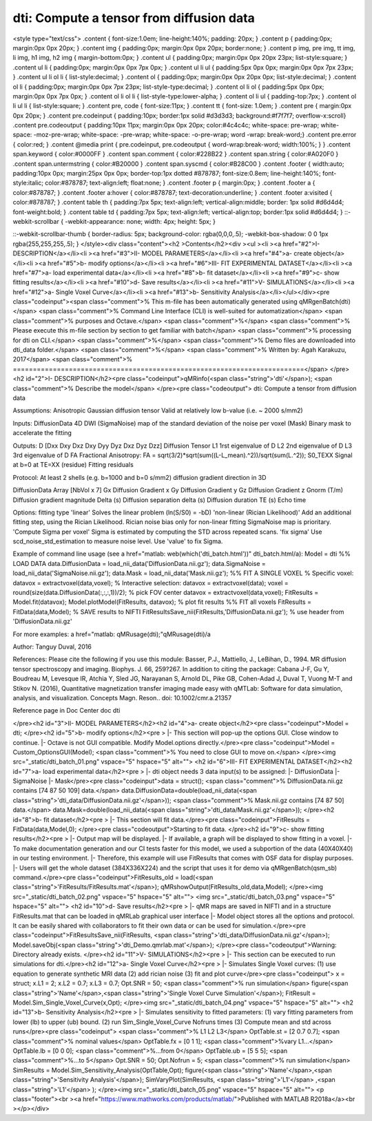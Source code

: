 dti: Compute a tensor from diffusion data
=========================================

.. image:: https://mybinder.org/badge_logo.svg
 :target: https://mybinder.org/v2/gh/qMRLab/doc_notebooks/master?filepath=dti_demo.ipynb
.. raw:: html


<style type="text/css">
.content { font-size:1.0em; line-height:140%; padding: 20px; }
.content p { padding:0px; margin:0px 0px 20px; }
.content img { padding:0px; margin:0px 0px 20px; border:none; }
.content p img, pre img, tt img, li img, h1 img, h2 img { margin-bottom:0px; }
.content ul { padding:0px; margin:0px 0px 20px 23px; list-style:square; }
.content ul li { padding:0px; margin:0px 0px 7px 0px; }
.content ul li ul { padding:5px 0px 0px; margin:0px 0px 7px 23px; }
.content ul li ol li { list-style:decimal; }
.content ol { padding:0px; margin:0px 0px 20px 0px; list-style:decimal; }
.content ol li { padding:0px; margin:0px 0px 7px 23px; list-style-type:decimal; }
.content ol li ol { padding:5px 0px 0px; margin:0px 0px 7px 0px; }
.content ol li ol li { list-style-type:lower-alpha; }
.content ol li ul { padding-top:7px; }
.content ol li ul li { list-style:square; }
.content pre, code { font-size:11px; }
.content tt { font-size: 1.0em; }
.content pre { margin:0px 0px 20px; }
.content pre.codeinput { padding:10px; border:1px solid #d3d3d3; background:#f7f7f7; overflow-x:scroll}
.content pre.codeoutput { padding:10px 11px; margin:0px 0px 20px; color:#4c4c4c; white-space: pre-wrap; white-space: -moz-pre-wrap; white-space: -pre-wrap; white-space: -o-pre-wrap; word -wrap: break-word;}
.content pre.error { color:red; }
.content @media print { pre.codeinput, pre.codeoutput { word-wrap:break-word; width:100%; } }
.content span.keyword { color:#0000FF }
.content span.comment { color:#228B22 }
.content span.string { color:#A020F0 }
.content span.untermstring { color:#B20000 }
.content span.syscmd { color:#B28C00 }
.content .footer { width:auto; padding:10px 0px; margin:25px 0px 0px; border-top:1px dotted #878787; font-size:0.8em; line-height:140%; font-style:italic; color:#878787; text-align:left; float:none; }
.content .footer p { margin:0px; }
.content .footer a { color:#878787; }
.content .footer a:hover { color:#878787; text-decoration:underline; }
.content .footer a:visited { color:#878787; }
.content table th { padding:7px 5px; text-align:left; vertical-align:middle; border: 1px solid #d6d4d4; font-weight:bold; }
.content table td { padding:7px 5px; text-align:left; vertical-align:top; border:1px solid #d6d4d4; }
::-webkit-scrollbar {
-webkit-appearance: none;
width: 4px;
height: 5px;
}

::-webkit-scrollbar-thumb {
border-radius: 5px;
background-color: rgba(0,0,0,.5);
-webkit-box-shadow: 0 0 1px rgba(255,255,255,.5);
}
</style><div class="content"><h2 >Contents</h2><div ><ul ><li ><a href="#2">I- DESCRIPTION</a></li><li ><a href="#3">II- MODEL PARAMETERS</a></li><li ><a href="#4">a- create object</a></li><li ><a href="#5">b- modify options</a></li><li ><a href="#6">III- FIT EXPERIMENTAL DATASET</a></li><li ><a href="#7">a- load experimental data</a></li><li ><a href="#8">b- fit dataset</a></li><li ><a href="#9">c- show fitting results</a></li><li ><a href="#10">d- Save results</a></li><li ><a href="#11">V- SIMULATIONS</a></li><li ><a href="#12">a- Single Voxel Curve</a></li><li ><a href="#13">b- Sensitivity Analysis</a></li></ul></div><pre class="codeinput"><span class="comment">% This m-file has been automatically generated using qMRgenBatch(dti)</span>
<span class="comment">% Command Line Interface (CLI) is well-suited for automatization</span>
<span class="comment">% purposes and Octave.</span>
<span class="comment">%</span>
<span class="comment">% Please execute this m-file section by section to get familiar with batch</span>
<span class="comment">% processing for dti on CLI.</span>
<span class="comment">%</span>
<span class="comment">% Demo files are downloaded into dti_data folder.</span>
<span class="comment">%</span>
<span class="comment">% Written by: Agah Karakuzu, 2017</span>
<span class="comment">% =========================================================================</span>
</pre><h2 id="2">I- DESCRIPTION</h2><pre class="codeinput">qMRinfo(<span class="string">'dti'</span>); <span class="comment">% Describe the model</span>
</pre><pre class="codeoutput"> dti: Compute a tensor from diffusion data

Assumptions:
Anisotropic Gaussian diffusion tensor
Valid at relatively low b-value (i.e. ~ 2000 s/mm2)

Inputs:
DiffusionData       4D DWI
(SigmaNoise)        map of the standard deviation of the noise per voxel
(Mask)              Binary mask to accelerate the fitting

Outputs:
D                   [Dxx Dxy Dxz Dxy Dyy Dyz Dxz Dyz Dzz] Diffusion Tensor
L1                  1rst eigenvalue of D
L2                  2nd eigenvalue of D
L3                  3rd eigenvalue of D
FA                  Fractional Anisotropy: FA = sqrt(3/2)*sqrt(sum((L-L_mean).^2))/sqrt(sum(L.^2));
S0_TEXX             Signal at b=0 at TE=XX
(residue)           Fitting residuals

Protocol:
At least 2 shells (e.g. b=1000 and b=0 s/mm2)
diffusion gradient direction in 3D

DiffusionData       Array [NbVol x 7]
Gx                Diffusion Gradient x
Gy                Diffusion Gradient y
Gz                Diffusion Gradient z
Gnorm (T/m)         Diffusion gradient magnitude
Delta (s)         Diffusion separation
delta (s)         Diffusion duration
TE (s)            Echo time

Options:
fitting type
'linear'                              Solves the linear problem (ln(S/S0) = -bD)
'non-linear (Rician Likelihood)'      Add an additional fitting step,
using the Rician Likelihood.
Rician noise bias                       only for non-linear fitting
SigmaNoise map is prioritary.
'Compute Sigma per voxel'             Sigma is estimated by computing the STD across repeated scans.
'fix sigma'                           Use scd_noise_std_estimation to measure noise level. Use 'value' to fix Sigma.


Example of command line usage (see a href="matlab: web(which('dti_batch.html'))" dti_batch.html/a):
Model = dti
%% LOAD DATA
data.DiffusionData = load_nii_data('DiffusionData.nii.gz');
data.SigmaNoise = load_nii_data('SigmaNoise.nii.gz');
data.Mask = load_nii_data('Mask.nii.gz');
%% FIT A SINGLE VOXEL
% Specific voxel:         datavox = extractvoxel(data,voxel);
% Interactive selection:  datavox = extractvoxel(data);
voxel       = round(size(data.DiffusionData(:,:,:,1))/2); % pick FOV center
datavox     = extractvoxel(data,voxel);
FitResults  = Model.fit(datavox);
Model.plotModel(FitResults, datavox); % plot fit results
%% FIT all voxels
FitResults = FitData(data,Model);
% SAVE results to NIFTI
FitResultsSave_nii(FitResults,'DiffusionData.nii.gz'); % use header from 'DiffusionData.nii.gz'

For more examples: a href="matlab: qMRusage(dti);"qMRusage(dti)/a

Author: Tanguy Duval, 2016

References:
Please cite the following if you use this module:
Basser, P.J., Mattiello, J., LeBihan, D., 1994. MR diffusion tensor spectroscopy and imaging. Biophys. J. 66, 259?267.
In addition to citing the package:
Cabana J-F, Gu Y, Boudreau M, Levesque IR, Atchia Y, Sled JG, Narayanan S, Arnold DL, Pike GB, Cohen-Adad J, Duval T, Vuong M-T and Stikov N. (2016), Quantitative magnetization transfer imaging made easy with qMTLab: Software for data simulation, analysis, and visualization. Concepts Magn. Reson.. doi: 10.1002/cmr.a.21357

Reference page in Doc Center
doc dti


</pre><h2 id="3">II- MODEL PARAMETERS</h2><h2 id="4">a- create object</h2><pre class="codeinput">Model = dti;
</pre><h2 id="5">b- modify options</h2><pre >         |- This section will pop-up the options GUI. Close window to continue.
|- Octave is not GUI compatible. Modify Model.options directly.</pre><pre class="codeinput">Model = Custom_OptionsGUI(Model); <span class="comment">% You need to close GUI to move on.</span>
</pre><img src="_static/dti_batch_01.png" vspace="5" hspace="5" alt=""> <h2 id="6">III- FIT EXPERIMENTAL DATASET</h2><h2 id="7">a- load experimental data</h2><pre >         |- dti object needs 3 data input(s) to be assigned:
|-   DiffusionData
|-   SigmaNoise
|-   Mask</pre><pre class="codeinput">data = struct();
<span class="comment">% DiffusionData.nii.gz contains [74   87   50  109] data.</span>
data.DiffusionData=double(load_nii_data(<span class="string">'dti_data/DiffusionData.nii.gz'</span>));
<span class="comment">% Mask.nii.gz contains [74  87  50] data.</span>
data.Mask=double(load_nii_data(<span class="string">'dti_data/Mask.nii.gz'</span>));
</pre><h2 id="8">b- fit dataset</h2><pre >           |- This section will fit data.</pre><pre class="codeinput">FitResults = FitData(data,Model,0);
</pre><pre class="codeoutput">Starting to fit data.
</pre><h2 id="9">c- show fitting results</h2><pre >         |- Output map will be displayed.
|- If available, a graph will be displayed to show fitting in a voxel.
|- To make documentation generation and our CI tests faster for this model,
we used a subportion of the data (40X40X40) in our testing environment.
|- Therefore, this example will use FitResults that comes with OSF data for display purposes.
|- Users will get the whole dataset (384X336X224) and the script that uses it for demo
via qMRgenBatch(qsm_sb) command.</pre><pre class="codeinput">FitResults_old = load(<span class="string">'FitResults/FitResults.mat'</span>);
qMRshowOutput(FitResults_old,data,Model);
</pre><img src="_static/dti_batch_02.png" vspace="5" hspace="5" alt=""> <img src="_static/dti_batch_03.png" vspace="5" hspace="5" alt=""> <h2 id="10">d- Save results</h2><pre >         |-  qMR maps are saved in NIFTI and in a structure FitResults.mat
that can be loaded in qMRLab graphical user interface
|-  Model object stores all the options and protocol.
It can be easily shared with collaborators to fit their
own data or can be used for simulation.</pre><pre class="codeinput">FitResultsSave_nii(FitResults, <span class="string">'dti_data/DiffusionData.nii.gz'</span>);
Model.saveObj(<span class="string">'dti_Demo.qmrlab.mat'</span>);
</pre><pre class="codeoutput">Warning: Directory already exists. 
</pre><h2 id="11">V- SIMULATIONS</h2><pre >   |- This section can be executed to run simulations for dti.</pre><h2 id="12">a- Single Voxel Curve</h2><pre >         |- Simulates Single Voxel curves:
(1) use equation to generate synthetic MRI data
(2) add rician noise
(3) fit and plot curve</pre><pre class="codeinput">      x = struct;
x.L1 = 2;
x.L2 = 0.7;
x.L3 = 0.7;
Opt.SNR = 50;
<span class="comment">% run simulation</span>
figure(<span class="string">'Name'</span>,<span class="string">'Single Voxel Curve Simulation'</span>);
FitResult = Model.Sim_Single_Voxel_Curve(x,Opt);
</pre><img src="_static/dti_batch_04.png" vspace="5" hspace="5" alt=""> <h2 id="13">b- Sensitivity Analysis</h2><pre >         |-    Simulates sensitivity to fitted parameters:
(1) vary fitting parameters from lower (lb) to upper (ub) bound.
(2) run Sim_Single_Voxel_Curve Nofruns times
(3) Compute mean and std across runs</pre><pre class="codeinput">      <span class="comment">%              L1            L2            L3</span>
OptTable.st = [2             0.7           0.7]; <span class="comment">% nominal values</span>
OptTable.fx = [0             1             1]; <span class="comment">%vary L1...</span>
OptTable.lb = [0             0             0]; <span class="comment">%...from 0</span>
OptTable.ub = [5             5             5]; <span class="comment">%...to 5</span>
Opt.SNR = 50;
Opt.Nofrun = 5;
<span class="comment">% run simulation</span>
SimResults = Model.Sim_Sensitivity_Analysis(OptTable,Opt);
figure(<span class="string">'Name'</span>,<span class="string">'Sensitivity Analysis'</span>);
SimVaryPlot(SimResults, <span class="string">'L1'</span> ,<span class="string">'L1'</span> );
</pre><img src="_static/dti_batch_05.png" vspace="5" hspace="5" alt=""> <p class="footer"><br ><a href="https://www.mathworks.com/products/matlab/">Published with MATLAB R2018a</a><br ></p></div>
